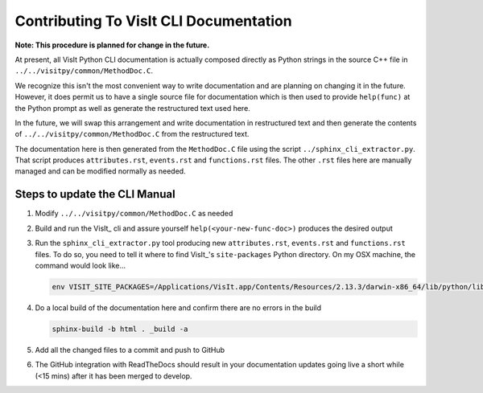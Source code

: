 Contributing To VisIt CLI Documentation
=======================================

**Note: This procedure is planned for change in the future.**

At present, all VisIt Python CLI documentation is actually composed directly
as Python strings in the source C++ file in ``../../visitpy/common/MethodDoc.C``.

We recognize this isn't the most convenient way to write documentation and are
planning on changing it in the future. However, it does permit us to have a 
single source file for documentation which is then used to provide ``help(func)``
at the Python prompt as well as generate the restructured text used here.

In the future, we will swap this arrangement and write documentation in 
restructured text and then generate the contents of ``../../visitpy/common/MethodDoc.C``
from the restructured text.

The documentation here is then generated from the ``MethodDoc.C`` file using the script
``../sphinx_cli_extractor.py``. That script produces ``attributes.rst``, ``events.rst``
and ``functions.rst`` files. The other ``.rst`` files here are manually managed and can
be modified normally as needed.

Steps to update the CLI Manual
------------------------------

#. Modify ``../../visitpy/common/MethodDoc.C`` as needed
#. Build and run the VisIt_ cli and assure yourself ``help(<your-new-func-doc>)``
   produces the desired output 
#. Run the ``sphinx_cli_extractor.py`` tool producing new ``attributes.rst``,
   ``events.rst`` and ``functions.rst`` files. To do so, you need to tell it
   where to find VisIt_'s ``site-packages`` Python directory. On my OSX machine,
   the command would look like...

   .. code-block:: shell

     env VISIT_SITE_PACKAGES=/Applications/VisIt.app/Contents/Resources/2.13.3/darwin-x86_64/lib/python/lib/python2.7/site-packages/ ./sphinx_cli_extractor.py

#. Do a local build of the documentation here and confirm there are no errors
   in the build

   .. code-block:: shell

     sphinx-build -b html . _build -a

#. Add all the changed files to a commit and push to GitHub
#. The GitHub integration with ReadTheDocs should result in your documentation
   updates going live a short while (<15 mins) after it has been merged to develop.

